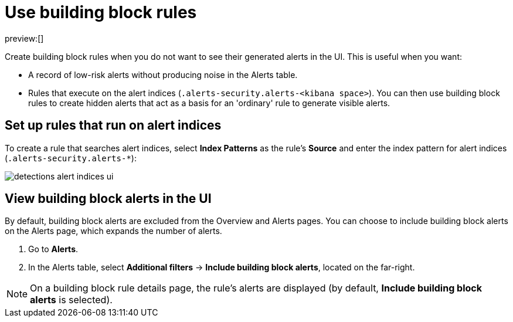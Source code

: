 [[building-block-rules]]
= Use building block rules

:description: Set up building block rules and view building block alerts.
:keywords: serverless, security, how-to

preview:[]

Create building block rules when you do not want to see their generated alerts
in the UI. This is useful when you want:

* A record of low-risk alerts without producing noise in the Alerts table.
* Rules that execute on the alert indices (`.alerts-security.alerts-<kibana space>`).
You can then use building block rules to create hidden alerts that act as a
basis for an 'ordinary' rule to generate visible alerts.

[discrete]
[[building-block-rules-set-up-rules-that-run-on-alert-indices]]
== Set up rules that run on alert indices

To create a rule that searches alert indices, select **Index Patterns** as the rule's **Source** and enter the index pattern for alert indices (`.alerts-security.alerts-*`):

[role="screenshot"]
image::images/building-block-rule/-detections-alert-indices-ui.png[]

[discrete]
[[building-block-rules-view-building-block-alerts-in-the-ui]]
== View building block alerts in the UI

By default, building block alerts are excluded from the Overview and Alerts pages.
You can choose to include building block alerts on the Alerts page, which expands the number of alerts.

. Go to **Alerts**.
. In the Alerts table, select **Additional filters** →
**Include building block alerts**, located on the far-right.

[NOTE]
====
On a building block rule details page, the rule's alerts are displayed (by
default, **Include building block alerts** is selected).
====
